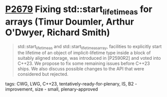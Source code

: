 * [[https://wg21.link/p2679][P2679]] Fixing std::start_lifetime_as for arrays (Timur Doumler, Arthur O'Dwyer, Richard Smith)
:PROPERTIES:
:CUSTOM_ID: p2679-fixing-stdstart_lifetime_as-for-arrays-timur-doumler-arthur-odwyer-richard-smith
:END:

#+begin_quote
std::start_lifetime_as and std::start_lifetime_as_array, facilities to
explicitly start the lifetime of an object of implicit-lifetime type inside a
block of suitably aligned storage, was introduced in [P2590R2] and voted into
C++23. We propose to fix some remaining issues before C++23 ships. We also
discuss possible changes to the API that were considered but rejected.
#+end_quote

**** tags: CWG, LWG, C++23, tentatively-ready-for-plenary, IS, B2 - improvement, size - small, plenary-approved
